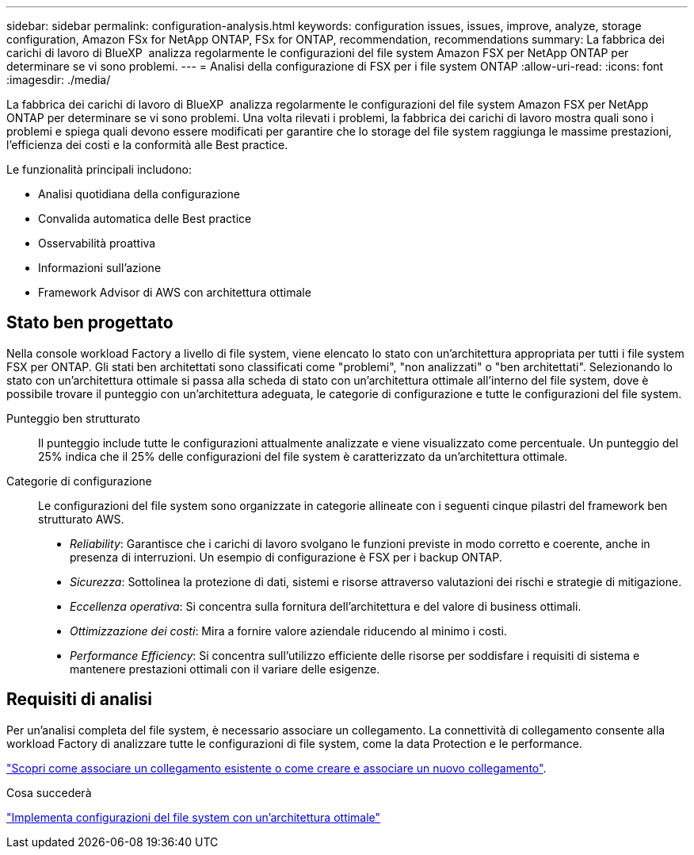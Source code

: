 ---
sidebar: sidebar 
permalink: configuration-analysis.html 
keywords: configuration issues, issues, improve, analyze, storage configuration, Amazon FSx for NetApp ONTAP, FSx for ONTAP, recommendation, recommendations 
summary: La fabbrica dei carichi di lavoro di BlueXP  analizza regolarmente le configurazioni del file system Amazon FSX per NetApp ONTAP per determinare se vi sono problemi. 
---
= Analisi della configurazione di FSX per i file system ONTAP
:allow-uri-read: 
:icons: font
:imagesdir: ./media/


[role="lead"]
La fabbrica dei carichi di lavoro di BlueXP  analizza regolarmente le configurazioni del file system Amazon FSX per NetApp ONTAP per determinare se vi sono problemi. Una volta rilevati i problemi, la fabbrica dei carichi di lavoro mostra quali sono i problemi e spiega quali devono essere modificati per garantire che lo storage del file system raggiunga le massime prestazioni, l'efficienza dei costi e la conformità alle Best practice.

Le funzionalità principali includono:

* Analisi quotidiana della configurazione
* Convalida automatica delle Best practice
* Osservabilità proattiva
* Informazioni sull'azione
* Framework Advisor di AWS con architettura ottimale




== Stato ben progettato

Nella console workload Factory a livello di file system, viene elencato lo stato con un'architettura appropriata per tutti i file system FSX per ONTAP. Gli stati ben architettati sono classificati come "problemi", "non analizzati" o "ben architettati". Selezionando lo stato con un'architettura ottimale si passa alla scheda di stato con un'architettura ottimale all'interno del file system, dove è possibile trovare il punteggio con un'architettura adeguata, le categorie di configurazione e tutte le configurazioni del file system.

Punteggio ben strutturato:: Il punteggio include tutte le configurazioni attualmente analizzate e viene visualizzato come percentuale. Un punteggio del 25% indica che il 25% delle configurazioni del file system è caratterizzato da un'architettura ottimale.
Categorie di configurazione:: Le configurazioni del file system sono organizzate in categorie allineate con i seguenti cinque pilastri del framework ben strutturato AWS.
+
--
* _Reliability_: Garantisce che i carichi di lavoro svolgano le funzioni previste in modo corretto e coerente, anche in presenza di interruzioni. Un esempio di configurazione è FSX per i backup ONTAP.
* _Sicurezza_: Sottolinea la protezione di dati, sistemi e risorse attraverso valutazioni dei rischi e strategie di mitigazione.
* _Eccellenza operativa_: Si concentra sulla fornitura dell'architettura e del valore di business ottimali.
* _Ottimizzazione dei costi_: Mira a fornire valore aziendale riducendo al minimo i costi.
* _Performance Efficiency_: Si concentra sull'utilizzo efficiente delle risorse per soddisfare i requisiti di sistema e mantenere prestazioni ottimali con il variare delle esigenze.


--




== Requisiti di analisi

Per un'analisi completa del file system, è necessario associare un collegamento. La connettività di collegamento consente alla workload Factory di analizzare tutte le configurazioni di file system, come la data Protection e le performance.

link:https://docs.netapp.com/us-en/workload-fsx-ontap/create-link.html["Scopri come associare un collegamento esistente o come creare e associare un nuovo collegamento"].

.Cosa succederà
link:improve-configurations.html["Implementa configurazioni del file system con un'architettura ottimale"]
